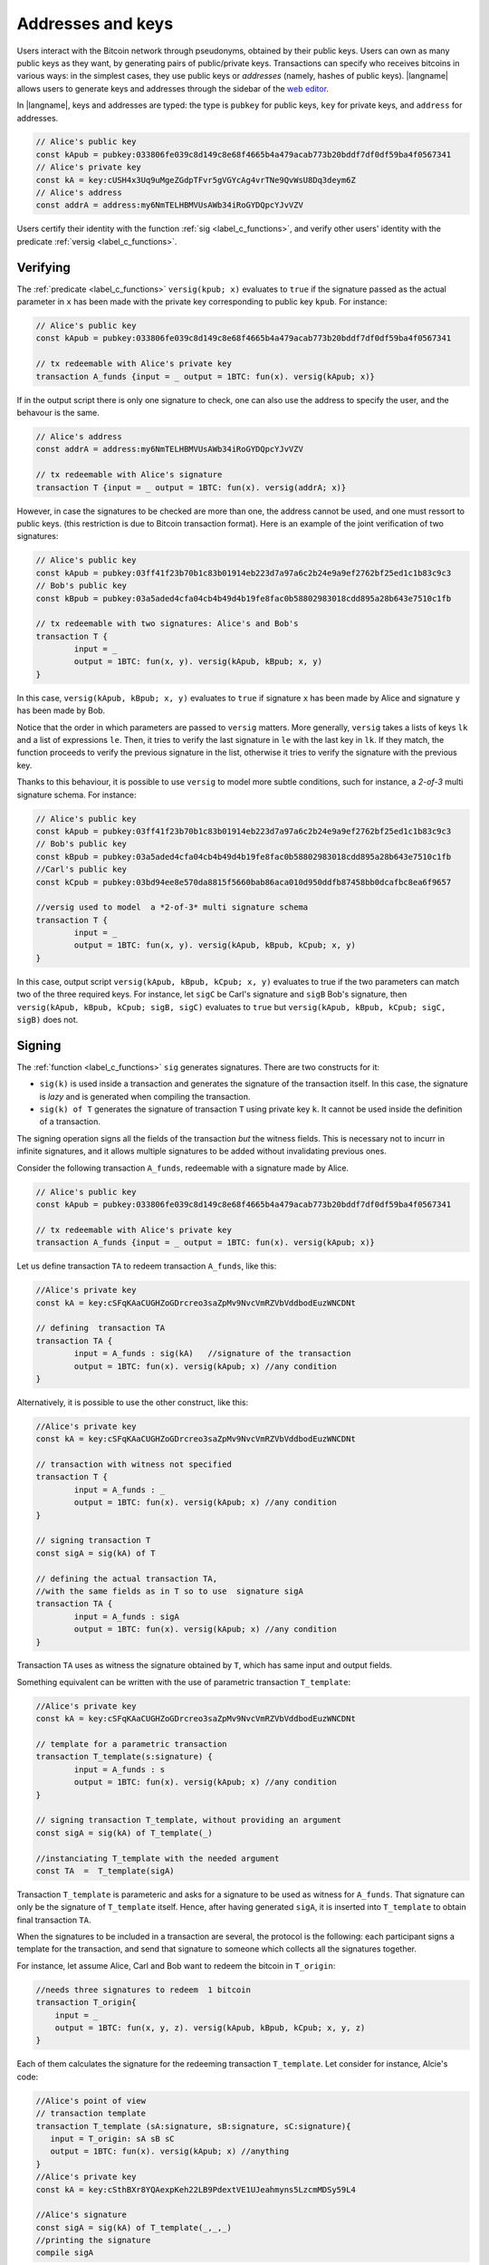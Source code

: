 ==================================
Addresses and keys 
==================================

Users interact with the Bitcoin network through pseudonyms, obtained
by their  public keys.
Users can own as many public keys as they want, by 
generating pairs of public/private keys.
Transactions can specify who receives bitcoins in various ways: in the
simplest cases, they use public keys or *addresses*
(namely, hashes of public keys).
|langname| allows users to generate keys and addresses  through
the  sidebar of the `web editor <http://blockchain.unica.it/btm/>`_.
 
In |langname|,   keys and addresses are typed:
the type is ``pubkey`` for public keys, ``key`` for private keys, and
``address`` for  addresses. 

.. code-block:: btm

	// Alice's public key
	const kApub = pubkey:033806fe039c8d149c8e68f4665b4a479acab773b20bddf7df0df59ba4f0567341
	// Alice's private key
	const kA = key:cUSH4x3Uq9uMgeZGdpTFvr5gVGYcAg4vrTNe9QvWsU8Dq3deym6Z
	// Alice's address
	const addrA = address:my6NmTELHBMVUsAWb34iRoGYDQpcYJvVZV

Users certify their identity with the  function :ref:`sig <label_c_functions>`,
and verify other users' identity with the predicate
:ref:`versig <label_c_functions>`.


"""""""""""
Verifying
"""""""""""

The :ref:`predicate <label_c_functions>` ``versig(kpub; x)``
evaluates to ``true`` if the signature passed as the actual parameter in
``x`` has been made with the private key corresponding to  public key ``kpub``.
For instance:

.. code-block:: btm
		
    // Alice's public key
    const kApub = pubkey:033806fe039c8d149c8e68f4665b4a479acab773b20bddf7df0df59ba4f0567341

    // tx redeemable with Alice's private key
    transaction A_funds {input = _ output = 1BTC: fun(x). versig(kApub; x)}


If in the output script there is only one signature to 
check, one can also use the address to specify the user, and 
the behavour is the same.

.. code-block:: btm
		    
    // Alice's address
    const addrA = address:my6NmTELHBMVUsAWb34iRoGYDQpcYJvVZV

    // tx redeemable with Alice's signature
    transaction T {input = _ output = 1BTC: fun(x). versig(addrA; x)}
    

However, in case the signatures to be checked are more than one, the
address cannot be used, and one must ressort to public keys. 
(this restriction is due to Bitcoin transaction
format). 
Here is an example of the joint  verification of two signatures:

.. code-block:: btm
		
	// Alice's public key	
	const kApub = pubkey:03ff41f23b70b1c83b01914eb223d7a97a6c2b24e9a9ef2762bf25ed1c1b83c9c3
	// Bob's public key
	const kBpub = pubkey:03a5aded4cfa04cb4b49d4b19fe8fac0b58802983018cdd895a28b643e7510c1fb

	// tx redeemable with two signatures: Alice's and Bob's
	transaction T {
		input = _
		output = 1BTC: fun(x, y). versig(kApub, kBpub; x, y)
	}

In this case,  ``versig(kApub, kBpub; x, y)`` evaluates to ``true`` 
if signature ``x`` has been made by Alice and signature ``y`` has been
made by Bob.

Notice that the order in which parameters are passed to ``versig``
matters.  More generally, ``versig`` takes a lists of keys ``lk`` and
a list of expressions ``le``.  Then, it  tries to
verify the last signature in ``le``  with the last key in ``lk``.
If they match, the function  proceeds to verify the previous signature in the
list, otherwise it tries to verify the signature with the previous
key.


Thanks to this behaviour, it is possible to use ``versig`` to model
more subtle conditions, such for instance, a *2-of-3* multi signature
schema. For instance:

.. code-block:: btm

        // Alice's public key
	const kApub = pubkey:03ff41f23b70b1c83b01914eb223d7a97a6c2b24e9a9ef2762bf25ed1c1b83c9c3
	// Bob's public key
	const kBpub = pubkey:03a5aded4cfa04cb4b49d4b19fe8fac0b58802983018cdd895a28b643e7510c1fb
	//Carl's public key
	const kCpub = pubkey:03bd94ee8e570da8815f5660bab86aca010d950ddfb87458bb0dcafbc8ea6f9657

	//versig used to model  a *2-of-3* multi signature schema
	transaction T {
		input = _
		output = 1BTC: fun(x, y). versig(kApub, kBpub, kCpub; x, y)
	}


In this case, output script ``versig(kApub, kBpub, kCpub; x, y)`` evaluates to true
if the two parameters can match two of the three required keys.
For instance, let ``sigC`` be Carl's signature  and ``sigB`` Bob's signature, then
``versig(kApub, kBpub, kCpub; sigB, sigC)`` evaluates to ``true`` but
``versig(kApub, kBpub, kCpub; sigC, sigB)`` does not. 



""""""""
Signing
""""""""

The :ref:`function <label_c_functions>` ``sig`` generates signatures.
There are two constructs for it:

-  ``sig(k)`` is  used inside a transaction and generates the signature of the transaction itself. In this case, the signature is *lazy* and is generated when compiling the transaction.
- ``sig(k) of T`` generates the signature of transaction ``T`` using private key ``k``. It cannot be used inside the definition of a  transaction.


The signing operation signs all the fields of the transaction *but*
the witness fields.  This is necessary not to incurr in
infinite signatures, and it allows multiple signatures to be added
without invalidating previous ones.
   
Consider the following transaction ``A_funds``, redeemable with 
a signature made by Alice.

.. code-block:: btm
		
    // Alice's public key
    const kApub = pubkey:033806fe039c8d149c8e68f4665b4a479acab773b20bddf7df0df59ba4f0567341

    // tx redeemable with Alice's private key
    transaction A_funds {input = _ output = 1BTC: fun(x). versig(kApub; x)}


Let us define transaction ``TA``   to redeem transaction ``A_funds``, like this:
   
.. code-block:: btm

	//Alice's private key	
	const kA = key:cSFqKAaCUGHZoGDrcreo3saZpMv9NvcVmRZVbVddbodEuzWNCDNt

	// defining  transaction TA
	transaction TA {
		input = A_funds : sig(kA)   //signature of the transaction
		output = 1BTC: fun(x). versig(kApub; x) //any condition 
	}

Alternatively, it is possible to use the other construct,  like this:

.. code-block:: btm

	//Alice's private key	
	const kA = key:cSFqKAaCUGHZoGDrcreo3saZpMv9NvcVmRZVbVddbodEuzWNCDNt

	// transaction with witness not specified
	transaction T {
		input = A_funds : _ 
		output = 1BTC: fun(x). versig(kApub; x) //any condition 
	}

	// signing transaction T
	const sigA = sig(kA) of T 

	// defining the actual transaction TA,
	//with the same fields as in T so to use  signature sigA
	transaction TA {
		input = A_funds : sigA 
		output = 1BTC: fun(x). versig(kApub; x) //any condition 
	}


Transaction ``TA`` uses as witness the signature obtained by ``T``,
which has same input and output fields.

Something equivalent can be written with the use of parametric transaction ``T_template``:

.. code-block:: btm

	//Alice's private key	
	const kA = key:cSFqKAaCUGHZoGDrcreo3saZpMv9NvcVmRZVbVddbodEuzWNCDNt

	// template for a parametric transaction
	transaction T_template(s:signature) {
		input = A_funds : s 
		output = 1BTC: fun(x). versig(kApub; x) //any condition 
	}

	// signing transaction T_template, without providing an argument
	const sigA = sig(kA) of T_template(_) 

	//instanciating T_template with the needed argument
	const TA  =  T_template(sigA)


Transaction ``T_template`` is parameteric and asks for a signature to
be used as witness for ``A_funds``. That signature can only be the
signature of ``T_template`` itself. Hence, after having generated
``sigA``, it is inserted into ``T_template`` to obtain final
transaction ``TA``.





When the signatures to be included in a transaction are several, the
protocol is the following: each participant signs a template for the
transaction, and send that signature to someone which collects all the
signatures together.

For instance, let assume Alice, Carl and Bob want to redeem the bitcoin in ``T_origin``:

.. code-block:: btm
		
    //needs three signatures to redeem  1 bitcoin
    transaction T_origin{
        input = _
        output = 1BTC: fun(x, y, z). versig(kApub, kBpub, kCpub; x, y, z)
    }	

Each of them calculates the signature for the redeeming transaction ``T_template``.
Let consider for instance, Alcie's code:

.. code-block:: btm
		
      //Alice's point of view
      // transaction template		
      transaction T_template (sA:signature, sB:signature, sC:signature){
         input = T_origin: sA sB sC
         output = 1BTC: fun(x). versig(kApub; x) //anything
      }
      //Alice's private key
      const kA = key:cSthBXr8YQAexpKeh22LB9PdextVE1UJeahmyns5LzcmMDSy59L4

      //Alice's signature
      const sigA = sig(kA) of T_template(_,_,_)
      //printing the signature
      compile sigA

   
When the compiler outputs ``sigA``, the result is a couple, signature and
public key, with the following syntax:

.. code-block:: btm
		
    sigA		
    sig:30450...3cdb01 [pubkey:03ff41f...9c3]

Every participant sends that piece of information to (say) Alice, who
collects everything to build up ``T_template``:

.. code-block:: btm
		
	//raw signature of T_template made by Alice plus Alice's public key
	const sigA = sig:304502...b01[kApub]
	//raw signature of T_template made by Bob plus Bob's public key
	const sigB = sig:956232...c12[kBpub]
	//raw signature of T_template made by Carl plus Carl's public key
	const sigC = sig:f3h5d6...cdb[kCpub]

	compile T_template(sigA, sigB, sigC)


      
    












